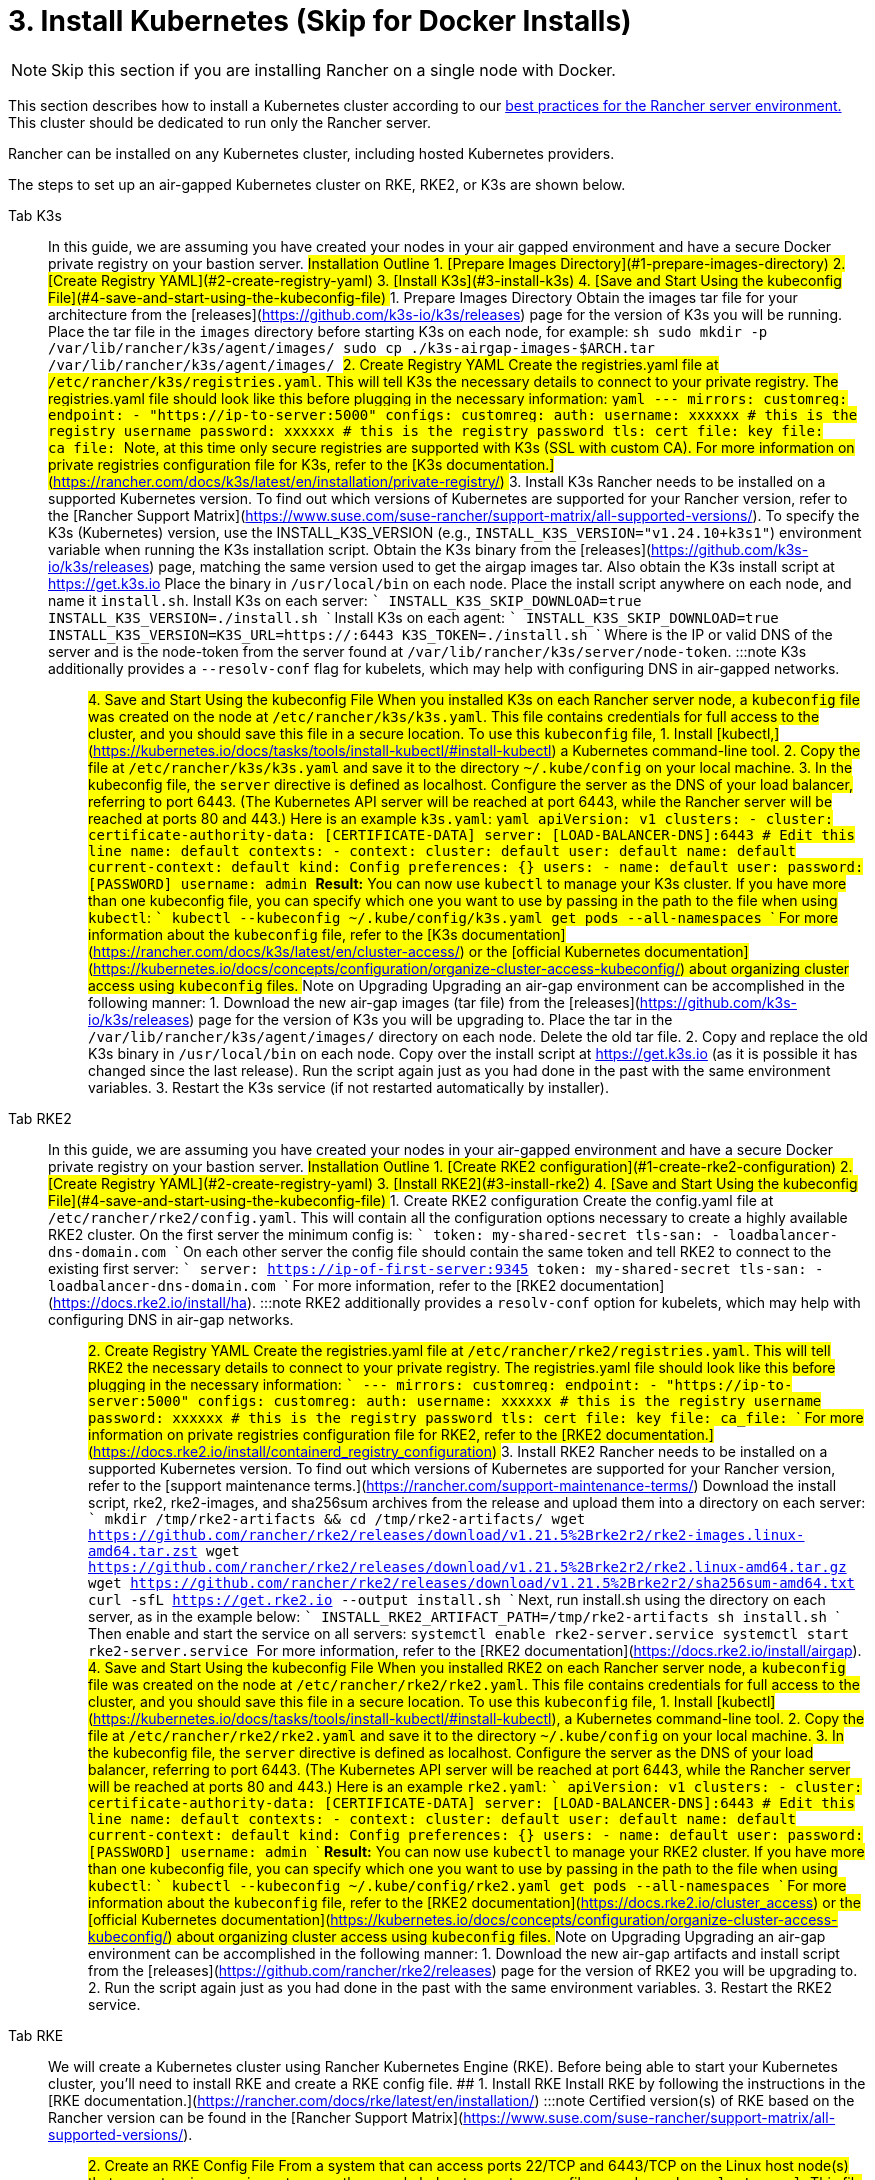 = 3. Install Kubernetes (Skip for Docker Installs)

[NOTE]
====

Skip this section if you are installing Rancher on a single node with Docker.
====


This section describes how to install a Kubernetes cluster according to our xref:about-rancher/architecture/recommendations.adoc#_environment_for_kubernetes_installations[best practices for the Rancher server environment.] This cluster should be dedicated to run only the Rancher server.

Rancher can be installed on any Kubernetes cluster, including hosted Kubernetes providers.

The steps to set up an air-gapped Kubernetes cluster on RKE, RKE2, or K3s are shown below.

[tabs]
======
Tab K3s::
+
In this guide, we are assuming you have created your nodes in your air gapped environment and have a secure Docker private registry on your bastion server. ## Installation Outline 1. [Prepare Images Directory](#1-prepare-images-directory) 2. [Create Registry YAML](#2-create-registry-yaml) 3. [Install K3s](#3-install-k3s) 4. [Save and Start Using the kubeconfig File](#4-save-and-start-using-the-kubeconfig-file) ## 1. Prepare Images Directory Obtain the images tar file for your architecture from the [releases](https://github.com/k3s-io/k3s/releases) page for the version of K3s you will be running. Place the tar file in the `images` directory before starting K3s on each node, for example: ```sh sudo mkdir -p /var/lib/rancher/k3s/agent/images/ sudo cp ./k3s-airgap-images-$ARCH.tar /var/lib/rancher/k3s/agent/images/ ``` ## 2. Create Registry YAML Create the registries.yaml file at `/etc/rancher/k3s/registries.yaml`. This will tell K3s the necessary details to connect to your private registry. The registries.yaml file should look like this before plugging in the necessary information: ```yaml --- mirrors: customreg: endpoint: - "https://ip-to-server:5000" configs: customreg: auth: username: xxxxxx # this is the registry username password: xxxxxx # this is the registry password tls: cert_file: +++<path to="" the="" cert="" file="" used="" in="" registry="">+++key_file: +++<path to="" the="" key="" file="" used="" in="" registry="">+++ca_file: +++<path to="" the="" ca="" file="" used="" in="" registry="">+++``` Note, at this time only secure registries are supported with K3s (SSL with custom CA). For more information on private registries configuration file for K3s, refer to the [K3s documentation.](https://rancher.com/docs/k3s/latest/en/installation/private-registry/) ## 3. Install K3s Rancher needs to be installed on a supported Kubernetes version. To find out which versions of Kubernetes are supported for your Rancher version, refer to the [Rancher Support Matrix](https://www.suse.com/suse-rancher/support-matrix/all-supported-versions/). To specify the K3s (Kubernetes) version, use the INSTALL_K3S_VERSION (e.g., `INSTALL_K3S_VERSION="v1.24.10+k3s1"`) environment variable when running the K3s installation script. Obtain the K3s binary from the [releases](https://github.com/k3s-io/k3s/releases) page, matching the same version used to get the airgap images tar. Also obtain the K3s install script at https://get.k3s.io Place the binary in `/usr/local/bin` on each node. Place the install script anywhere on each node, and name it `install.sh`. Install K3s on each server: ``` INSTALL_K3S_SKIP_DOWNLOAD=true INSTALL_K3S_VERSION=+++<VERSION>+++./install.sh ``` Install K3s on each agent: ``` INSTALL_K3S_SKIP_DOWNLOAD=true INSTALL_K3S_VERSION=+++<VERSION>+++K3S_URL=https://+++<SERVER>+++:6443 K3S_TOKEN=+++<TOKEN>+++./install.sh ``` Where `+++<SERVER>+++` is the IP or valid DNS of the server and `+++<TOKEN>+++` is the node-token from the server found at `/var/lib/rancher/k3s/server/node-token`. :::note K3s additionally provides a `--resolv-conf` flag for kubelets, which may help with configuring DNS in air-gapped networks. ::: ## 4. Save and Start Using the kubeconfig File When you installed K3s on each Rancher server node, a `kubeconfig` file was created on the node at `/etc/rancher/k3s/k3s.yaml`. This file contains credentials for full access to the cluster, and you should save this file in a secure location. To use this `kubeconfig` file, 1. Install [kubectl,](https://kubernetes.io/docs/tasks/tools/install-kubectl/#install-kubectl) a Kubernetes command-line tool. 2. Copy the file at `/etc/rancher/k3s/k3s.yaml` and save it to the directory `~/.kube/config` on your local machine. 3. In the kubeconfig file, the `server` directive is defined as localhost. Configure the server as the DNS of your load balancer, referring to port 6443. (The Kubernetes API server will be reached at port 6443, while the Rancher server will be reached at ports 80 and 443.) Here is an example `k3s.yaml`: ```yaml apiVersion: v1 clusters: - cluster: certificate-authority-data: [CERTIFICATE-DATA] server: [LOAD-BALANCER-DNS]:6443 # Edit this line name: default contexts: - context: cluster: default user: default name: default current-context: default kind: Config preferences: {} users: - name: default user: password: [PASSWORD] username: admin ``` **Result:** You can now use `kubectl` to manage your K3s cluster. If you have more than one kubeconfig file, you can specify which one you want to use by passing in the path to the file when using `kubectl`: ``` kubectl --kubeconfig ~/.kube/config/k3s.yaml get pods --all-namespaces ``` For more information about the `kubeconfig` file, refer to the [K3s documentation](https://rancher.com/docs/k3s/latest/en/cluster-access/) or the [official Kubernetes documentation](https://kubernetes.io/docs/concepts/configuration/organize-cluster-access-kubeconfig/) about organizing cluster access using `kubeconfig` files. ## Note on Upgrading Upgrading an air-gap environment can be accomplished in the following manner: 1. Download the new air-gap images (tar file) from the [releases](https://github.com/k3s-io/k3s/releases) page for the version of K3s you will be upgrading to. Place the tar in the `/var/lib/rancher/k3s/agent/images/` directory on each node. Delete the old tar file. 2. Copy and replace the old K3s binary in `/usr/local/bin` on each node. Copy over the install script at https://get.k3s.io (as it is possible it has changed since the last release). Run the script again just as you had done in the past with the same environment variables. 3. Restart the K3s service (if not restarted automatically by installer).  

Tab RKE2::
+
In this guide, we are assuming you have created your nodes in your air-gapped environment and have a secure Docker private registry on your bastion server. ## Installation Outline 1. [Create RKE2 configuration](#1-create-rke2-configuration) 2. [Create Registry YAML](#2-create-registry-yaml) 3. [Install RKE2](#3-install-rke2) 4. [Save and Start Using the kubeconfig File](#4-save-and-start-using-the-kubeconfig-file) ## 1. Create RKE2 configuration Create the config.yaml file at `/etc/rancher/rke2/config.yaml`. This will contain all the configuration options necessary to create a highly available RKE2 cluster. On the first server the minimum config is: ``` token: my-shared-secret tls-san: - loadbalancer-dns-domain.com ``` On each other server the config file should contain the same token and tell RKE2 to connect to the existing first server: ``` server: https://ip-of-first-server:9345 token: my-shared-secret tls-san: - loadbalancer-dns-domain.com ``` For more information, refer to the [RKE2 documentation](https://docs.rke2.io/install/ha). :::note RKE2 additionally provides a `resolv-conf` option for kubelets, which may help with configuring DNS in air-gap networks. ::: ## 2. Create Registry YAML Create the registries.yaml file at `/etc/rancher/rke2/registries.yaml`. This will tell RKE2 the necessary details to connect to your private registry. The registries.yaml file should look like this before plugging in the necessary information: ``` --- mirrors: customreg: endpoint: - "https://ip-to-server:5000" configs: customreg: auth: username: xxxxxx # this is the registry username password: xxxxxx # this is the registry password tls: cert_file: +++<path to="" the="" cert="" file="" used="" in="" registry="">+++key_file: +++<path to="" the="" key="" file="" used="" in="" registry="">+++ca_file: +++<path to="" the="" ca="" file="" used="" in="" registry="">+++``` For more information on private registries configuration file for RKE2, refer to the [RKE2 documentation.](https://docs.rke2.io/install/containerd_registry_configuration) ## 3. Install RKE2 Rancher needs to be installed on a supported Kubernetes version. To find out which versions of Kubernetes are supported for your Rancher version, refer to the [support maintenance terms.](https://rancher.com/support-maintenance-terms/) Download the install script, rke2, rke2-images, and sha256sum archives from the release and upload them into a directory on each server: ``` mkdir /tmp/rke2-artifacts && cd /tmp/rke2-artifacts/ wget https://github.com/rancher/rke2/releases/download/v1.21.5%2Brke2r2/rke2-images.linux-amd64.tar.zst wget https://github.com/rancher/rke2/releases/download/v1.21.5%2Brke2r2/rke2.linux-amd64.tar.gz wget https://github.com/rancher/rke2/releases/download/v1.21.5%2Brke2r2/sha256sum-amd64.txt curl -sfL https://get.rke2.io --output install.sh ``` Next, run install.sh using the directory on each server, as in the example below: ``` INSTALL_RKE2_ARTIFACT_PATH=/tmp/rke2-artifacts sh install.sh ``` Then enable and start the service on all servers: `` systemctl enable rke2-server.service systemctl start rke2-server.service `` For more information, refer to the [RKE2 documentation](https://docs.rke2.io/install/airgap). ## 4. Save and Start Using the kubeconfig File When you installed RKE2 on each Rancher server node, a `kubeconfig` file was created on the node at `/etc/rancher/rke2/rke2.yaml`. This file contains credentials for full access to the cluster, and you should save this file in a secure location. To use this `kubeconfig` file, 1. Install [kubectl](https://kubernetes.io/docs/tasks/tools/install-kubectl/#install-kubectl), a Kubernetes command-line tool. 2. Copy the file at `/etc/rancher/rke2/rke2.yaml` and save it to the directory `~/.kube/config` on your local machine. 3. In the kubeconfig file, the `server` directive is defined as localhost. Configure the server as the DNS of your load balancer, referring to port 6443. (The Kubernetes API server will be reached at port 6443, while the Rancher server will be reached at ports 80 and 443.) Here is an example `rke2.yaml`: ``` apiVersion: v1 clusters: - cluster: certificate-authority-data: [CERTIFICATE-DATA] server: [LOAD-BALANCER-DNS]:6443 # Edit this line name: default contexts: - context: cluster: default user: default name: default current-context: default kind: Config preferences: {} users: - name: default user: password: [PASSWORD] username: admin ``` **Result:** You can now use `kubectl` to manage your RKE2 cluster. If you have more than one kubeconfig file, you can specify which one you want to use by passing in the path to the file when using `kubectl`: ``` kubectl --kubeconfig ~/.kube/config/rke2.yaml get pods --all-namespaces ``` For more information about the `kubeconfig` file, refer to the [RKE2 documentation](https://docs.rke2.io/cluster_access) or the [official Kubernetes documentation](https://kubernetes.io/docs/concepts/configuration/organize-cluster-access-kubeconfig/) about organizing cluster access using `kubeconfig` files. ## Note on Upgrading Upgrading an air-gap environment can be accomplished in the following manner: 1. Download the new air-gap artifacts and install script from the [releases](https://github.com/rancher/rke2/releases) page for the version of RKE2 you will be upgrading to. 2. Run the script again just as you had done in the past with the same environment variables. 3. Restart the RKE2 service.  

Tab RKE::
+
We will create a Kubernetes cluster using Rancher Kubernetes Engine (RKE). Before being able to start your Kubernetes cluster, you'll need to install RKE and create a RKE config file. ## 1. Install RKE Install RKE by following the instructions in the [RKE documentation.](https://rancher.com/docs/rke/latest/en/installation/) :::note Certified version(s) of RKE based on the Rancher version can be found in the [Rancher Support Matrix](https://www.suse.com/suse-rancher/support-matrix/all-supported-versions/). ::: ## 2. Create an RKE Config File From a system that can access ports 22/TCP and 6443/TCP on the Linux host node(s) that you set up in a previous step, use the sample below to create a new file named `rancher-cluster.yml`. This file is an RKE configuration file, which is a configuration for the cluster you're deploying Rancher to. Replace values in the code sample below with help of the _RKE Options_ table. Use the IP address or DNS names of the three nodes you created. :::tip For more details on the options available, see the RKE [Config Options](https://rancher.com/docs/rke/latest/en/config-options/). ::: +++<figcaption>+++RKE Options+++</figcaption>+++ | Option | Required | Description | | ------------------ | -------------------- | --------------------------------------------------------------------------------------- | | `address` | ✓ | The DNS or IP address for the node within the air gapped network. | | `user` | ✓ | A user that can run Docker commands. | | `role` | ✓ | List of Kubernetes roles assigned to the node. | | `internal_address` | optional^1^ | The DNS or IP address used for internal cluster traffic. | | `ssh_key_path` | | Path to the SSH private key used to authenticate to the node (defaults to `~/.ssh/id_rsa`). | > ^1^ Some services like AWS EC2 require setting the `internal_address` if you want to use self-referencing security groups or firewalls. ```yaml nodes: - address: 10.10.3.187 # node air gap network IP internal_address: 172.31.7.22 # node intra-cluster IP user: rancher role: ['controlplane', 'etcd', 'worker'] ssh_key_path: /home/user/.ssh/id_rsa - address: 10.10.3.254 # node air gap network IP internal_address: 172.31.13.132 # node intra-cluster IP user: rancher role: ['controlplane', 'etcd', 'worker'] ssh_key_path: /home/user/.ssh/id_rsa - address: 10.10.3.89 # node air gap network IP internal_address: 172.31.3.216 # node intra-cluster IP user: rancher role: ['controlplane', 'etcd', 'worker'] ssh_key_path: /home/user/.ssh/id_rsa private_registries: - url: +++<REGISTRY.YOURDOMAIN.COM:PORT>+++# private registry url user: rancher password: '*********' is_default: true ``` ## 3. Run RKE After configuring `rancher-cluster.yml`, bring up your Kubernetes cluster: ``` rke up --config ./rancher-cluster.yml ``` ## 4. Save Your Files :::note Important: The files mentioned below are needed to maintain, troubleshoot, and upgrade your cluster. ::: Save a copy of the following files in a secure location: - `rancher-cluster.yml`: The RKE cluster configuration file. - `kube_config_cluster.yml`: The [Kubeconfig file](https://rancher.com/docs/rke/latest/en/kubeconfig/) for the cluster, this file contains credentials for full access to the cluster. - `rancher-cluster.rkestate`: The [Kubernetes Cluster State file](https://rancher.com/docs/rke/latest/en/installation/#kubernetes-cluster-state), this file contains the current state of the cluster including the RKE configuration and the certificates. +
 +
_The Kubernetes Cluster State file is only created when using RKE v0.2.0 or higher._  
====== :::note The "rancher-cluster" parts of the two latter file names are dependent on how you name the RKE cluster configuration file. ::: ## Issues or Errors? See the [Troubleshooting](../../troubleshooting/troubleshooting.md) page. ## [Next: Install Rancher](install-rancher-ha.md)+++</REGISTRY.YOURDOMAIN.COM:PORT></path>++++++</path>++++++</path></TOKEN>++++++</SERVER>++++++</TOKEN>++++++</SERVER>++++++</VERSION>++++++</VERSION>++++++</path>++++++</path>++++++</path>
======
